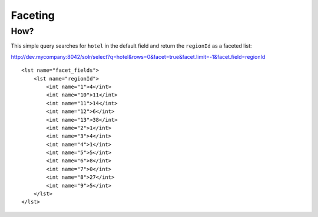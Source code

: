 Faceting
********

How?
====

This simple query searches for ``hotel`` in the default field and return the
``regionId`` as a faceted list:

http://dev.mycompany:8042/solr/select?q=hotel&rows=0&facet=true&facet.limit=-1&facet.field=regionId

::

  <lst name="facet_fields">
      <lst name="regionId">
          <int name="1">4</int>
          <int name="10">11</int>
          <int name="11">14</int>
          <int name="12">6</int>
          <int name="13">38</int>
          <int name="2">1</int>
          <int name="3">4</int>
          <int name="4">1</int>
          <int name="5">5</int>
          <int name="6">8</int>
          <int name="7">0</int>
          <int name="8">27</int>
          <int name="9">5</int>
      </lst>
  </lst>

